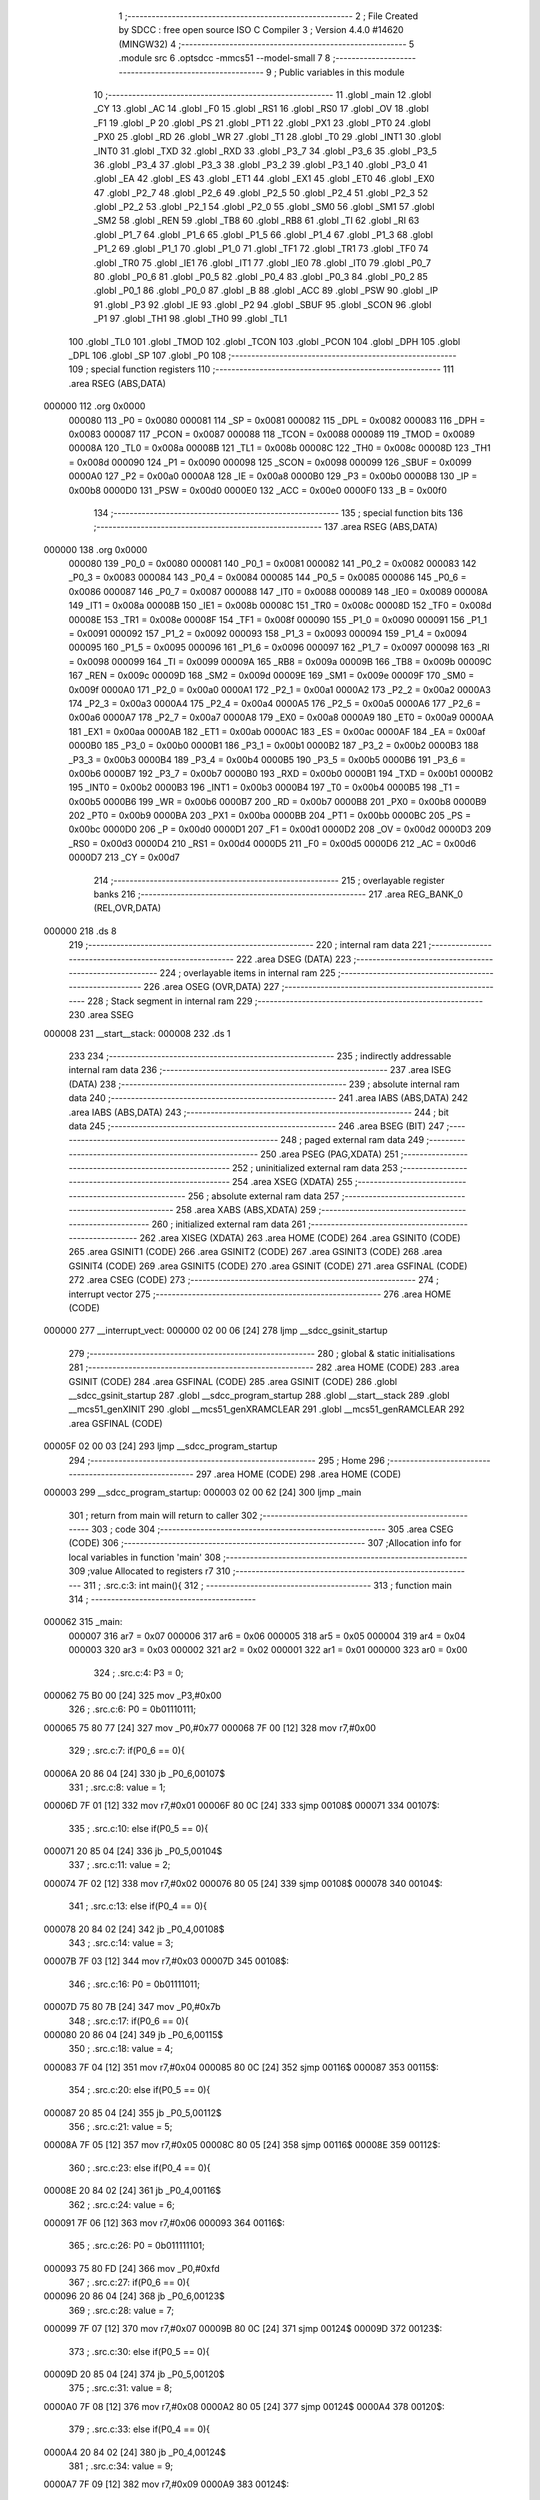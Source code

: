                                       1 ;--------------------------------------------------------
                                      2 ; File Created by SDCC : free open source ISO C Compiler 
                                      3 ; Version 4.4.0 #14620 (MINGW32)
                                      4 ;--------------------------------------------------------
                                      5 	.module src
                                      6 	.optsdcc -mmcs51 --model-small
                                      7 	
                                      8 ;--------------------------------------------------------
                                      9 ; Public variables in this module
                                     10 ;--------------------------------------------------------
                                     11 	.globl _main
                                     12 	.globl _CY
                                     13 	.globl _AC
                                     14 	.globl _F0
                                     15 	.globl _RS1
                                     16 	.globl _RS0
                                     17 	.globl _OV
                                     18 	.globl _F1
                                     19 	.globl _P
                                     20 	.globl _PS
                                     21 	.globl _PT1
                                     22 	.globl _PX1
                                     23 	.globl _PT0
                                     24 	.globl _PX0
                                     25 	.globl _RD
                                     26 	.globl _WR
                                     27 	.globl _T1
                                     28 	.globl _T0
                                     29 	.globl _INT1
                                     30 	.globl _INT0
                                     31 	.globl _TXD
                                     32 	.globl _RXD
                                     33 	.globl _P3_7
                                     34 	.globl _P3_6
                                     35 	.globl _P3_5
                                     36 	.globl _P3_4
                                     37 	.globl _P3_3
                                     38 	.globl _P3_2
                                     39 	.globl _P3_1
                                     40 	.globl _P3_0
                                     41 	.globl _EA
                                     42 	.globl _ES
                                     43 	.globl _ET1
                                     44 	.globl _EX1
                                     45 	.globl _ET0
                                     46 	.globl _EX0
                                     47 	.globl _P2_7
                                     48 	.globl _P2_6
                                     49 	.globl _P2_5
                                     50 	.globl _P2_4
                                     51 	.globl _P2_3
                                     52 	.globl _P2_2
                                     53 	.globl _P2_1
                                     54 	.globl _P2_0
                                     55 	.globl _SM0
                                     56 	.globl _SM1
                                     57 	.globl _SM2
                                     58 	.globl _REN
                                     59 	.globl _TB8
                                     60 	.globl _RB8
                                     61 	.globl _TI
                                     62 	.globl _RI
                                     63 	.globl _P1_7
                                     64 	.globl _P1_6
                                     65 	.globl _P1_5
                                     66 	.globl _P1_4
                                     67 	.globl _P1_3
                                     68 	.globl _P1_2
                                     69 	.globl _P1_1
                                     70 	.globl _P1_0
                                     71 	.globl _TF1
                                     72 	.globl _TR1
                                     73 	.globl _TF0
                                     74 	.globl _TR0
                                     75 	.globl _IE1
                                     76 	.globl _IT1
                                     77 	.globl _IE0
                                     78 	.globl _IT0
                                     79 	.globl _P0_7
                                     80 	.globl _P0_6
                                     81 	.globl _P0_5
                                     82 	.globl _P0_4
                                     83 	.globl _P0_3
                                     84 	.globl _P0_2
                                     85 	.globl _P0_1
                                     86 	.globl _P0_0
                                     87 	.globl _B
                                     88 	.globl _ACC
                                     89 	.globl _PSW
                                     90 	.globl _IP
                                     91 	.globl _P3
                                     92 	.globl _IE
                                     93 	.globl _P2
                                     94 	.globl _SBUF
                                     95 	.globl _SCON
                                     96 	.globl _P1
                                     97 	.globl _TH1
                                     98 	.globl _TH0
                                     99 	.globl _TL1
                                    100 	.globl _TL0
                                    101 	.globl _TMOD
                                    102 	.globl _TCON
                                    103 	.globl _PCON
                                    104 	.globl _DPH
                                    105 	.globl _DPL
                                    106 	.globl _SP
                                    107 	.globl _P0
                                    108 ;--------------------------------------------------------
                                    109 ; special function registers
                                    110 ;--------------------------------------------------------
                                    111 	.area RSEG    (ABS,DATA)
      000000                        112 	.org 0x0000
                           000080   113 _P0	=	0x0080
                           000081   114 _SP	=	0x0081
                           000082   115 _DPL	=	0x0082
                           000083   116 _DPH	=	0x0083
                           000087   117 _PCON	=	0x0087
                           000088   118 _TCON	=	0x0088
                           000089   119 _TMOD	=	0x0089
                           00008A   120 _TL0	=	0x008a
                           00008B   121 _TL1	=	0x008b
                           00008C   122 _TH0	=	0x008c
                           00008D   123 _TH1	=	0x008d
                           000090   124 _P1	=	0x0090
                           000098   125 _SCON	=	0x0098
                           000099   126 _SBUF	=	0x0099
                           0000A0   127 _P2	=	0x00a0
                           0000A8   128 _IE	=	0x00a8
                           0000B0   129 _P3	=	0x00b0
                           0000B8   130 _IP	=	0x00b8
                           0000D0   131 _PSW	=	0x00d0
                           0000E0   132 _ACC	=	0x00e0
                           0000F0   133 _B	=	0x00f0
                                    134 ;--------------------------------------------------------
                                    135 ; special function bits
                                    136 ;--------------------------------------------------------
                                    137 	.area RSEG    (ABS,DATA)
      000000                        138 	.org 0x0000
                           000080   139 _P0_0	=	0x0080
                           000081   140 _P0_1	=	0x0081
                           000082   141 _P0_2	=	0x0082
                           000083   142 _P0_3	=	0x0083
                           000084   143 _P0_4	=	0x0084
                           000085   144 _P0_5	=	0x0085
                           000086   145 _P0_6	=	0x0086
                           000087   146 _P0_7	=	0x0087
                           000088   147 _IT0	=	0x0088
                           000089   148 _IE0	=	0x0089
                           00008A   149 _IT1	=	0x008a
                           00008B   150 _IE1	=	0x008b
                           00008C   151 _TR0	=	0x008c
                           00008D   152 _TF0	=	0x008d
                           00008E   153 _TR1	=	0x008e
                           00008F   154 _TF1	=	0x008f
                           000090   155 _P1_0	=	0x0090
                           000091   156 _P1_1	=	0x0091
                           000092   157 _P1_2	=	0x0092
                           000093   158 _P1_3	=	0x0093
                           000094   159 _P1_4	=	0x0094
                           000095   160 _P1_5	=	0x0095
                           000096   161 _P1_6	=	0x0096
                           000097   162 _P1_7	=	0x0097
                           000098   163 _RI	=	0x0098
                           000099   164 _TI	=	0x0099
                           00009A   165 _RB8	=	0x009a
                           00009B   166 _TB8	=	0x009b
                           00009C   167 _REN	=	0x009c
                           00009D   168 _SM2	=	0x009d
                           00009E   169 _SM1	=	0x009e
                           00009F   170 _SM0	=	0x009f
                           0000A0   171 _P2_0	=	0x00a0
                           0000A1   172 _P2_1	=	0x00a1
                           0000A2   173 _P2_2	=	0x00a2
                           0000A3   174 _P2_3	=	0x00a3
                           0000A4   175 _P2_4	=	0x00a4
                           0000A5   176 _P2_5	=	0x00a5
                           0000A6   177 _P2_6	=	0x00a6
                           0000A7   178 _P2_7	=	0x00a7
                           0000A8   179 _EX0	=	0x00a8
                           0000A9   180 _ET0	=	0x00a9
                           0000AA   181 _EX1	=	0x00aa
                           0000AB   182 _ET1	=	0x00ab
                           0000AC   183 _ES	=	0x00ac
                           0000AF   184 _EA	=	0x00af
                           0000B0   185 _P3_0	=	0x00b0
                           0000B1   186 _P3_1	=	0x00b1
                           0000B2   187 _P3_2	=	0x00b2
                           0000B3   188 _P3_3	=	0x00b3
                           0000B4   189 _P3_4	=	0x00b4
                           0000B5   190 _P3_5	=	0x00b5
                           0000B6   191 _P3_6	=	0x00b6
                           0000B7   192 _P3_7	=	0x00b7
                           0000B0   193 _RXD	=	0x00b0
                           0000B1   194 _TXD	=	0x00b1
                           0000B2   195 _INT0	=	0x00b2
                           0000B3   196 _INT1	=	0x00b3
                           0000B4   197 _T0	=	0x00b4
                           0000B5   198 _T1	=	0x00b5
                           0000B6   199 _WR	=	0x00b6
                           0000B7   200 _RD	=	0x00b7
                           0000B8   201 _PX0	=	0x00b8
                           0000B9   202 _PT0	=	0x00b9
                           0000BA   203 _PX1	=	0x00ba
                           0000BB   204 _PT1	=	0x00bb
                           0000BC   205 _PS	=	0x00bc
                           0000D0   206 _P	=	0x00d0
                           0000D1   207 _F1	=	0x00d1
                           0000D2   208 _OV	=	0x00d2
                           0000D3   209 _RS0	=	0x00d3
                           0000D4   210 _RS1	=	0x00d4
                           0000D5   211 _F0	=	0x00d5
                           0000D6   212 _AC	=	0x00d6
                           0000D7   213 _CY	=	0x00d7
                                    214 ;--------------------------------------------------------
                                    215 ; overlayable register banks
                                    216 ;--------------------------------------------------------
                                    217 	.area REG_BANK_0	(REL,OVR,DATA)
      000000                        218 	.ds 8
                                    219 ;--------------------------------------------------------
                                    220 ; internal ram data
                                    221 ;--------------------------------------------------------
                                    222 	.area DSEG    (DATA)
                                    223 ;--------------------------------------------------------
                                    224 ; overlayable items in internal ram
                                    225 ;--------------------------------------------------------
                                    226 	.area	OSEG    (OVR,DATA)
                                    227 ;--------------------------------------------------------
                                    228 ; Stack segment in internal ram
                                    229 ;--------------------------------------------------------
                                    230 	.area SSEG
      000008                        231 __start__stack:
      000008                        232 	.ds	1
                                    233 
                                    234 ;--------------------------------------------------------
                                    235 ; indirectly addressable internal ram data
                                    236 ;--------------------------------------------------------
                                    237 	.area ISEG    (DATA)
                                    238 ;--------------------------------------------------------
                                    239 ; absolute internal ram data
                                    240 ;--------------------------------------------------------
                                    241 	.area IABS    (ABS,DATA)
                                    242 	.area IABS    (ABS,DATA)
                                    243 ;--------------------------------------------------------
                                    244 ; bit data
                                    245 ;--------------------------------------------------------
                                    246 	.area BSEG    (BIT)
                                    247 ;--------------------------------------------------------
                                    248 ; paged external ram data
                                    249 ;--------------------------------------------------------
                                    250 	.area PSEG    (PAG,XDATA)
                                    251 ;--------------------------------------------------------
                                    252 ; uninitialized external ram data
                                    253 ;--------------------------------------------------------
                                    254 	.area XSEG    (XDATA)
                                    255 ;--------------------------------------------------------
                                    256 ; absolute external ram data
                                    257 ;--------------------------------------------------------
                                    258 	.area XABS    (ABS,XDATA)
                                    259 ;--------------------------------------------------------
                                    260 ; initialized external ram data
                                    261 ;--------------------------------------------------------
                                    262 	.area XISEG   (XDATA)
                                    263 	.area HOME    (CODE)
                                    264 	.area GSINIT0 (CODE)
                                    265 	.area GSINIT1 (CODE)
                                    266 	.area GSINIT2 (CODE)
                                    267 	.area GSINIT3 (CODE)
                                    268 	.area GSINIT4 (CODE)
                                    269 	.area GSINIT5 (CODE)
                                    270 	.area GSINIT  (CODE)
                                    271 	.area GSFINAL (CODE)
                                    272 	.area CSEG    (CODE)
                                    273 ;--------------------------------------------------------
                                    274 ; interrupt vector
                                    275 ;--------------------------------------------------------
                                    276 	.area HOME    (CODE)
      000000                        277 __interrupt_vect:
      000000 02 00 06         [24]  278 	ljmp	__sdcc_gsinit_startup
                                    279 ;--------------------------------------------------------
                                    280 ; global & static initialisations
                                    281 ;--------------------------------------------------------
                                    282 	.area HOME    (CODE)
                                    283 	.area GSINIT  (CODE)
                                    284 	.area GSFINAL (CODE)
                                    285 	.area GSINIT  (CODE)
                                    286 	.globl __sdcc_gsinit_startup
                                    287 	.globl __sdcc_program_startup
                                    288 	.globl __start__stack
                                    289 	.globl __mcs51_genXINIT
                                    290 	.globl __mcs51_genXRAMCLEAR
                                    291 	.globl __mcs51_genRAMCLEAR
                                    292 	.area GSFINAL (CODE)
      00005F 02 00 03         [24]  293 	ljmp	__sdcc_program_startup
                                    294 ;--------------------------------------------------------
                                    295 ; Home
                                    296 ;--------------------------------------------------------
                                    297 	.area HOME    (CODE)
                                    298 	.area HOME    (CODE)
      000003                        299 __sdcc_program_startup:
      000003 02 00 62         [24]  300 	ljmp	_main
                                    301 ;	return from main will return to caller
                                    302 ;--------------------------------------------------------
                                    303 ; code
                                    304 ;--------------------------------------------------------
                                    305 	.area CSEG    (CODE)
                                    306 ;------------------------------------------------------------
                                    307 ;Allocation info for local variables in function 'main'
                                    308 ;------------------------------------------------------------
                                    309 ;value                     Allocated to registers r7 
                                    310 ;------------------------------------------------------------
                                    311 ;	.\src.c:3: int main(){
                                    312 ;	-----------------------------------------
                                    313 ;	 function main
                                    314 ;	-----------------------------------------
      000062                        315 _main:
                           000007   316 	ar7 = 0x07
                           000006   317 	ar6 = 0x06
                           000005   318 	ar5 = 0x05
                           000004   319 	ar4 = 0x04
                           000003   320 	ar3 = 0x03
                           000002   321 	ar2 = 0x02
                           000001   322 	ar1 = 0x01
                           000000   323 	ar0 = 0x00
                                    324 ;	.\src.c:4: P3 = 0;
      000062 75 B0 00         [24]  325 	mov	_P3,#0x00
                                    326 ;	.\src.c:6: P0 = 0b01110111;
      000065 75 80 77         [24]  327 	mov	_P0,#0x77
      000068 7F 00            [12]  328 	mov	r7,#0x00
                                    329 ;	.\src.c:7: if(P0_6 == 0){
      00006A 20 86 04         [24]  330 	jb	_P0_6,00107$
                                    331 ;	.\src.c:8: value = 1;
      00006D 7F 01            [12]  332 	mov	r7,#0x01
      00006F 80 0C            [24]  333 	sjmp	00108$
      000071                        334 00107$:
                                    335 ;	.\src.c:10: else if(P0_5 == 0){
      000071 20 85 04         [24]  336 	jb	_P0_5,00104$
                                    337 ;	.\src.c:11: value = 2;
      000074 7F 02            [12]  338 	mov	r7,#0x02
      000076 80 05            [24]  339 	sjmp	00108$
      000078                        340 00104$:
                                    341 ;	.\src.c:13: else if(P0_4 == 0){
      000078 20 84 02         [24]  342 	jb	_P0_4,00108$
                                    343 ;	.\src.c:14: value = 3;
      00007B 7F 03            [12]  344 	mov	r7,#0x03
      00007D                        345 00108$:
                                    346 ;	.\src.c:16: P0 = 0b01111011;
      00007D 75 80 7B         [24]  347 	mov	_P0,#0x7b
                                    348 ;	.\src.c:17: if(P0_6 == 0){
      000080 20 86 04         [24]  349 	jb	_P0_6,00115$
                                    350 ;	.\src.c:18: value = 4;
      000083 7F 04            [12]  351 	mov	r7,#0x04
      000085 80 0C            [24]  352 	sjmp	00116$
      000087                        353 00115$:
                                    354 ;	.\src.c:20: else if(P0_5 == 0){
      000087 20 85 04         [24]  355 	jb	_P0_5,00112$
                                    356 ;	.\src.c:21: value = 5;
      00008A 7F 05            [12]  357 	mov	r7,#0x05
      00008C 80 05            [24]  358 	sjmp	00116$
      00008E                        359 00112$:
                                    360 ;	.\src.c:23: else if(P0_4 == 0){
      00008E 20 84 02         [24]  361 	jb	_P0_4,00116$
                                    362 ;	.\src.c:24: value = 6;
      000091 7F 06            [12]  363 	mov	r7,#0x06
      000093                        364 00116$:
                                    365 ;	.\src.c:26: P0 = 0b011111101;
      000093 75 80 FD         [24]  366 	mov	_P0,#0xfd
                                    367 ;	.\src.c:27: if(P0_6 == 0){
      000096 20 86 04         [24]  368 	jb	_P0_6,00123$
                                    369 ;	.\src.c:28: value = 7;
      000099 7F 07            [12]  370 	mov	r7,#0x07
      00009B 80 0C            [24]  371 	sjmp	00124$
      00009D                        372 00123$:
                                    373 ;	.\src.c:30: else if(P0_5 == 0){
      00009D 20 85 04         [24]  374 	jb	_P0_5,00120$
                                    375 ;	.\src.c:31: value = 8;
      0000A0 7F 08            [12]  376 	mov	r7,#0x08
      0000A2 80 05            [24]  377 	sjmp	00124$
      0000A4                        378 00120$:
                                    379 ;	.\src.c:33: else if(P0_4 == 0){
      0000A4 20 84 02         [24]  380 	jb	_P0_4,00124$
                                    381 ;	.\src.c:34: value = 9;
      0000A7 7F 09            [12]  382 	mov	r7,#0x09
      0000A9                        383 00124$:
                                    384 ;	.\src.c:36: P0 = 0b011111110;
      0000A9 75 80 FE         [24]  385 	mov	_P0,#0xfe
                                    386 ;	.\src.c:37: if(P0_5 == 0)
      0000AC 20 85 02         [24]  387 	jb	_P0_5,00140$
                                    388 ;	.\src.c:38: value = 0;
      0000AF 7F 00            [12]  389 	mov	r7,#0x00
                                    390 ;	.\src.c:39: while(1){
      0000B1                        391 00140$:
                                    392 ;	.\src.c:40: switch (value)
      0000B1 EF               [12]  393 	mov	a,r7
      0000B2 24 0A            [12]  394 	add	a,#(00222$-3-.)
      0000B4 83               [24]  395 	movc	a,@a+pc
      0000B5 F5 82            [12]  396 	mov	dpl,a
      0000B7 EF               [12]  397 	mov	a,r7
      0000B8 24 0E            [12]  398 	add	a,#(00223$-3-.)
      0000BA 83               [24]  399 	movc	a,@a+pc
      0000BB F5 83            [12]  400 	mov	dph,a
      0000BD E4               [12]  401 	clr	a
      0000BE 73               [24]  402 	jmp	@a+dptr
      0000BF                        403 00222$:
      0000BF D3                     404 	.db	00127$
      0000C0 D8                     405 	.db	00128$
      0000C1 DD                     406 	.db	00129$
      0000C2 E2                     407 	.db	00130$
      0000C3 E7                     408 	.db	00131$
      0000C4 EC                     409 	.db	00132$
      0000C5 F1                     410 	.db	00133$
      0000C6 F6                     411 	.db	00134$
      0000C7 FB                     412 	.db	00135$
      0000C8 00                     413 	.db	00136$
      0000C9                        414 00223$:
      0000C9 00                     415 	.db	00127$>>8
      0000CA 00                     416 	.db	00128$>>8
      0000CB 00                     417 	.db	00129$>>8
      0000CC 00                     418 	.db	00130$>>8
      0000CD 00                     419 	.db	00131$>>8
      0000CE 00                     420 	.db	00132$>>8
      0000CF 00                     421 	.db	00133$>>8
      0000D0 00                     422 	.db	00134$>>8
      0000D1 00                     423 	.db	00135$>>8
      0000D2 01                     424 	.db	00136$>>8
                                    425 ;	.\src.c:42: case 0:
      0000D3                        426 00127$:
                                    427 ;	.\src.c:43: P1 = 0b11000000;
      0000D3 75 90 C0         [24]  428 	mov	_P1,#0xc0
                                    429 ;	.\src.c:44: break;
                                    430 ;	.\src.c:45: case 1:
      0000D6 80 D9            [24]  431 	sjmp	00140$
      0000D8                        432 00128$:
                                    433 ;	.\src.c:46: P1 = 0b11111001;
      0000D8 75 90 F9         [24]  434 	mov	_P1,#0xf9
                                    435 ;	.\src.c:47: break;
                                    436 ;	.\src.c:48: case 2:
      0000DB 80 D4            [24]  437 	sjmp	00140$
      0000DD                        438 00129$:
                                    439 ;	.\src.c:49: P1 = 0b10100100;
      0000DD 75 90 A4         [24]  440 	mov	_P1,#0xa4
                                    441 ;	.\src.c:50: break;
                                    442 ;	.\src.c:52: case 3:
      0000E0 80 CF            [24]  443 	sjmp	00140$
      0000E2                        444 00130$:
                                    445 ;	.\src.c:53: P1 = 0b101100001;
      0000E2 75 90 61         [24]  446 	mov	_P1,#0x61
                                    447 ;	.\src.c:54: break;
                                    448 ;	.\src.c:56: case 4: 
      0000E5 80 CA            [24]  449 	sjmp	00140$
      0000E7                        450 00131$:
                                    451 ;	.\src.c:57: P1 = 0b10011001;
      0000E7 75 90 99         [24]  452 	mov	_P1,#0x99
                                    453 ;	.\src.c:58: break;
                                    454 ;	.\src.c:60: case 5:
      0000EA 80 C5            [24]  455 	sjmp	00140$
      0000EC                        456 00132$:
                                    457 ;	.\src.c:61: P1 = 0b10010010;
      0000EC 75 90 92         [24]  458 	mov	_P1,#0x92
                                    459 ;	.\src.c:62: break;
                                    460 ;	.\src.c:64: case 6:
      0000EF 80 C0            [24]  461 	sjmp	00140$
      0000F1                        462 00133$:
                                    463 ;	.\src.c:65: P1 = 0b10000010;
      0000F1 75 90 82         [24]  464 	mov	_P1,#0x82
                                    465 ;	.\src.c:66: break;
                                    466 ;	.\src.c:68: case 7:
      0000F4 80 BB            [24]  467 	sjmp	00140$
      0000F6                        468 00134$:
                                    469 ;	.\src.c:69: P1 = 0b11111000;
      0000F6 75 90 F8         [24]  470 	mov	_P1,#0xf8
                                    471 ;	.\src.c:70: break;
                                    472 ;	.\src.c:72: case 8:
      0000F9 80 B6            [24]  473 	sjmp	00140$
      0000FB                        474 00135$:
                                    475 ;	.\src.c:73: P1 = 0b10000000;
      0000FB 75 90 80         [24]  476 	mov	_P1,#0x80
                                    477 ;	.\src.c:74: break;
                                    478 ;	.\src.c:76: case 9:
      0000FE 80 B1            [24]  479 	sjmp	00140$
      000100                        480 00136$:
                                    481 ;	.\src.c:77: P1 = 0b10010000;
      000100 75 90 90         [24]  482 	mov	_P1,#0x90
                                    483 ;	.\src.c:78: break;
                                    484 ;	.\src.c:81: }
                                    485 ;	.\src.c:83: }
      000103 80 AC            [24]  486 	sjmp	00140$
                                    487 	.area CSEG    (CODE)
                                    488 	.area CONST   (CODE)
                                    489 	.area XINIT   (CODE)
                                    490 	.area CABS    (ABS,CODE)
